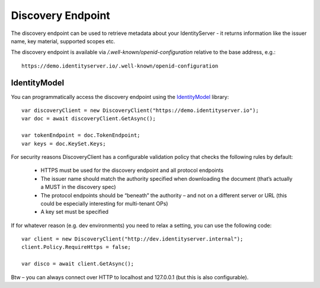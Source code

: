 Discovery Endpoint
==================

The discovery endpoint can be used to retrieve metadata about your IdentityServer - 
it returns information like the issuer name, key material, supported scopes etc.

The discovery endpoint is available via `/.well-known/openid-configuration` relative to the base address, e.g.::

    https://demo.identityserver.io/.well-known/openid-configuration

IdentityModel
^^^^^^^^^^^^^
You can programmatically access the discovery endpoint using the `IdentityModel <https://github.com/IdentityModel/IdentityModel2>`_ library::

    var discoveryClient = new DiscoveryClient("https://demo.identityserver.io");
    var doc = await discoveryClient.GetAsync();

    var tokenEndpoint = doc.TokenEndpoint;
    var keys = doc.KeySet.Keys;

For security reasons DiscoveryClient has a configurable validation policy that checks the following rules by default:

 * HTTPS must be used for the discovery endpoint and all protocol endpoints
 * The issuer name should match the authority specified when downloading the document (that’s actually a MUST in the discovery spec)
 * The protocol endpoints should be “beneath” the authority – and not on a different server or URL (this could be especially interesting for multi-tenant OPs)
 * A key set must be specified

If for whatever reason (e.g. dev environments) you need to relax a setting, you can use the following code::

    var client = new DiscoveryClient("http://dev.identityserver.internal");
    client.Policy.RequireHttps = false;
 
    var disco = await client.GetAsync();

Btw – you can always connect over HTTP to localhost and 127.0.0.1 (but this is also configurable).
